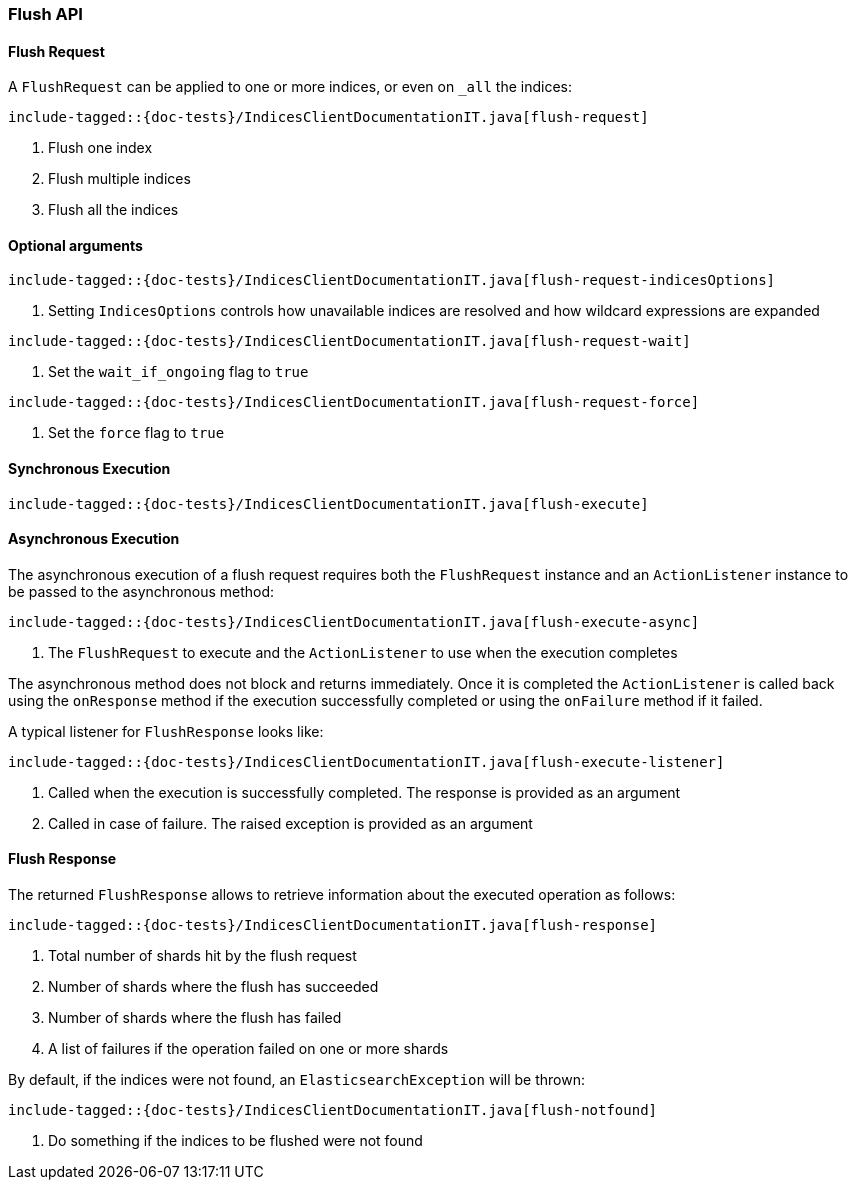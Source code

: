 [[java-rest-high-flush]]
=== Flush API

[[java-rest-high-flush-request]]
==== Flush Request

A `FlushRequest` can be applied to one or more indices, or even on `_all` the indices:

["source","java",subs="attributes,callouts,macros"]
--------------------------------------------------
include-tagged::{doc-tests}/IndicesClientDocumentationIT.java[flush-request]
--------------------------------------------------
<1> Flush one index
<2> Flush multiple indices
<3> Flush all the indices

==== Optional arguments

["source","java",subs="attributes,callouts,macros"]
--------------------------------------------------
include-tagged::{doc-tests}/IndicesClientDocumentationIT.java[flush-request-indicesOptions]
--------------------------------------------------
<1> Setting `IndicesOptions` controls how unavailable indices are resolved and
how wildcard expressions are expanded

["source","java",subs="attributes,callouts,macros"]
--------------------------------------------------
include-tagged::{doc-tests}/IndicesClientDocumentationIT.java[flush-request-wait]
--------------------------------------------------
<1> Set the `wait_if_ongoing` flag to `true`

["source","java",subs="attributes,callouts,macros"]
--------------------------------------------------
include-tagged::{doc-tests}/IndicesClientDocumentationIT.java[flush-request-force]
--------------------------------------------------
<1> Set the `force` flag to `true`

[[java-rest-high-flush-sync]]
==== Synchronous Execution

["source","java",subs="attributes,callouts,macros"]
--------------------------------------------------
include-tagged::{doc-tests}/IndicesClientDocumentationIT.java[flush-execute]
--------------------------------------------------

[[java-rest-high-flush-async]]
==== Asynchronous Execution

The asynchronous execution of a flush request requires both the `FlushRequest`
instance and an `ActionListener` instance to be passed to the asynchronous
method:

["source","java",subs="attributes,callouts,macros"]
--------------------------------------------------
include-tagged::{doc-tests}/IndicesClientDocumentationIT.java[flush-execute-async]
--------------------------------------------------
<1> The `FlushRequest` to execute and the `ActionListener` to use when
the execution completes

The asynchronous method does not block and returns immediately. Once it is
completed the `ActionListener` is called back using the `onResponse` method
if the execution successfully completed or using the `onFailure` method if
it failed.

A typical listener for `FlushResponse` looks like:

["source","java",subs="attributes,callouts,macros"]
--------------------------------------------------
include-tagged::{doc-tests}/IndicesClientDocumentationIT.java[flush-execute-listener]
--------------------------------------------------
<1> Called when the execution is successfully completed. The response is
provided as an argument
<2> Called in case of failure. The raised exception is provided as an argument

[[java-rest-high-flush-response]]
==== Flush Response

The returned `FlushResponse` allows to retrieve information about the
executed operation as follows:

["source","java",subs="attributes,callouts,macros"]
--------------------------------------------------
include-tagged::{doc-tests}/IndicesClientDocumentationIT.java[flush-response]
--------------------------------------------------
<1> Total number of shards hit by the flush request
<2> Number of shards where the flush has succeeded
<3> Number of shards where the flush has failed
<4> A list of failures if the operation failed on one or more shards

By default, if the indices were not found, an `ElasticsearchException` will be thrown:

["source","java",subs="attributes,callouts,macros"]
--------------------------------------------------
include-tagged::{doc-tests}/IndicesClientDocumentationIT.java[flush-notfound]
--------------------------------------------------
<1> Do something if the indices to be flushed were not found